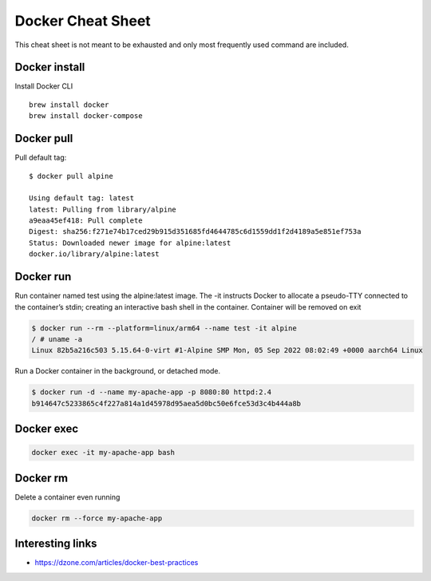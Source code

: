 ==================
Docker Cheat Sheet
==================

This cheat sheet is not meant to be exhausted and only most frequently used command are included.

Docker install
***************

Install Docker CLI ::

  brew install docker
  brew install docker-compose

Docker pull
***************

Pull default tag::

    $ docker pull alpine

    Using default tag: latest
    latest: Pulling from library/alpine
    a9eaa45ef418: Pull complete
    Digest: sha256:f271e74b17ced29b915d351685fd4644785c6d1559dd1f2d4189a5e851ef753a
    Status: Downloaded newer image for alpine:latest
    docker.io/library/alpine:latest

Docker run
***************

Run container named test using the alpine:latest image. The -it instructs Docker to allocate a pseudo-TTY connected to
the container’s stdin; creating an interactive bash shell in the container. Container will be removed on exit

.. code-block:: bash

   $ docker run --rm --platform=linux/arm64 --name test -it alpine
   / # uname -a
   Linux 82b5a216c503 5.15.64-0-virt #1-Alpine SMP Mon, 05 Sep 2022 08:02:49 +0000 aarch64 Linux

Run a Docker container in the background, or detached mode.

.. code-block:: bash

   $ docker run -d --name my-apache-app -p 8080:80 httpd:2.4
   b914647c5233865c4f227a814a1d45978d95aea5d0bc50e6fce53d3c4b444a8b

Docker exec
*************

.. code-block:: bash

   docker exec -it my-apache-app bash

Docker rm
************
Delete a container even running

.. code-block:: bash

   docker rm --force my-apache-app


Interesting links
*****************

* `<https://dzone.com/articles/docker-best-practices>`_
